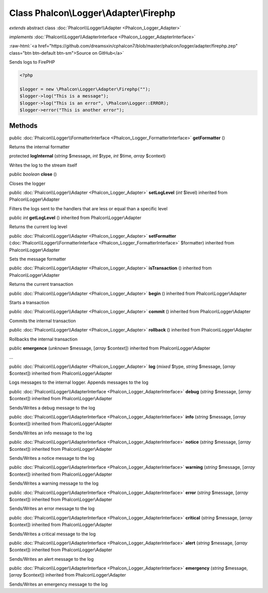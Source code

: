 Class **Phalcon\\Logger\\Adapter\\Firephp**
===========================================

*extends* abstract class :doc:`Phalcon\\Logger\\Adapter <Phalcon_Logger_Adapter>`

*implements* :doc:`Phalcon\\Logger\\AdapterInterface <Phalcon_Logger_AdapterInterface>`

.. role:: raw-html(raw)
   :format: html

:raw-html:`<a href="https://github.com/dreamsxin/cphalcon7/blob/master/phalcon/logger/adapter/firephp.zep" class="btn btn-default btn-sm">Source on GitHub</a>`

Sends logs to FirePHP  

.. code-block:: php

    <?php

    $logger = new \Phalcon\Logger\Adapter\Firephp("");
    $logger->log("This is a message");
    $logger->log("This is an error", \Phalcon\Logger::ERROR);
    $logger->error("This is another error");



Methods
-------

public :doc:`Phalcon\\Logger\\FormatterInterface <Phalcon_Logger_FormatterInterface>`  **getFormatter** ()

Returns the internal formatter



protected  **logInternal** (*string* $message, *int* $type, *int* $time, *array* $context)

Writes the log to the stream itself



public *boolean*  **close** ()

Closes the logger



public :doc:`Phalcon\\Logger\\Adapter <Phalcon_Logger_Adapter>`  **setLogLevel** (*int* $level) inherited from Phalcon\\Logger\\Adapter

Filters the logs sent to the handlers that are less or equal than a specific level



public *int*  **getLogLevel** () inherited from Phalcon\\Logger\\Adapter

Returns the current log level



public :doc:`Phalcon\\Logger\\Adapter <Phalcon_Logger_Adapter>`  **setFormatter** (:doc:`Phalcon\\Logger\\FormatterInterface <Phalcon_Logger_FormatterInterface>` $formatter) inherited from Phalcon\\Logger\\Adapter

Sets the message formatter



public :doc:`Phalcon\\Logger\\Adapter <Phalcon_Logger_Adapter>`  **isTransaction** () inherited from Phalcon\\Logger\\Adapter

Returns the current transaction



public :doc:`Phalcon\\Logger\\Adapter <Phalcon_Logger_Adapter>`  **begin** () inherited from Phalcon\\Logger\\Adapter

Starts a transaction



public :doc:`Phalcon\\Logger\\Adapter <Phalcon_Logger_Adapter>`  **commit** () inherited from Phalcon\\Logger\\Adapter

Commits the internal transaction



public :doc:`Phalcon\\Logger\\Adapter <Phalcon_Logger_Adapter>`  **rollback** () inherited from Phalcon\\Logger\\Adapter

Rollbacks the internal transaction



public  **emergence** (*unknown* $message, [*array* $context]) inherited from Phalcon\\Logger\\Adapter

...


public :doc:`Phalcon\\Logger\\Adapter <Phalcon_Logger_Adapter>`  **log** (*mixed* $type, *string* $message, [*array* $context]) inherited from Phalcon\\Logger\\Adapter

Logs messages to the internal logger. Appends messages to the log



public :doc:`Phalcon\\Logger\\AdapterInterface <Phalcon_Logger_AdapterInterface>`  **debug** (*string* $message, [*array* $context]) inherited from Phalcon\\Logger\\Adapter

Sends/Writes a debug message to the log



public :doc:`Phalcon\\Logger\\AdapterInterface <Phalcon_Logger_AdapterInterface>`  **info** (*string* $message, [*array* $context]) inherited from Phalcon\\Logger\\Adapter

Sends/Writes an info message to the log



public :doc:`Phalcon\\Logger\\AdapterInterface <Phalcon_Logger_AdapterInterface>`  **notice** (*string* $message, [*array* $context]) inherited from Phalcon\\Logger\\Adapter

Sends/Writes a notice message to the log



public :doc:`Phalcon\\Logger\\AdapterInterface <Phalcon_Logger_AdapterInterface>`  **warning** (*string* $message, [*array* $context]) inherited from Phalcon\\Logger\\Adapter

Sends/Writes a warning message to the log



public :doc:`Phalcon\\Logger\\AdapterInterface <Phalcon_Logger_AdapterInterface>`  **error** (*string* $message, [*array* $context]) inherited from Phalcon\\Logger\\Adapter

Sends/Writes an error message to the log



public :doc:`Phalcon\\Logger\\AdapterInterface <Phalcon_Logger_AdapterInterface>`  **critical** (*string* $message, [*array* $context]) inherited from Phalcon\\Logger\\Adapter

Sends/Writes a critical message to the log



public :doc:`Phalcon\\Logger\\AdapterInterface <Phalcon_Logger_AdapterInterface>`  **alert** (*string* $message, [*array* $context]) inherited from Phalcon\\Logger\\Adapter

Sends/Writes an alert message to the log



public :doc:`Phalcon\\Logger\\AdapterInterface <Phalcon_Logger_AdapterInterface>`  **emergency** (*string* $message, [*array* $context]) inherited from Phalcon\\Logger\\Adapter

Sends/Writes an emergency message to the log



